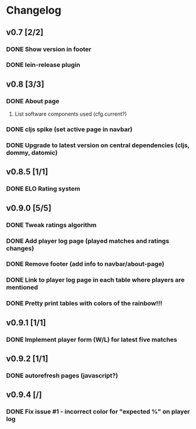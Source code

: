 * Changelog
** v0.7 [2/2]
*** DONE Show version in footer
*** DONE lein-release plugin
** v0.8 [3/3]
*** DONE About page
    CLOSED: [2013-05-16 Thu 21:09]
**** List software components used (cfg.current?)
*** DONE cljs spike (set active page in navbar)
    CLOSED: [2013-05-11 Sat 09:30]
*** DONE Upgrade to latest version on central dependencies (cljs, dommy, datomic)
    CLOSED: [2013-05-11 Sat 09:31]
** v0.8.5 [1/1]
*** DONE ELO Rating system
    CLOSED: [2013-05-20 Mon 22:31]
** v0.9.0 [5/5]
*** DONE Tweak ratings algorithm
*** DONE Add player log page (played matches and ratings changes)
*** DONE Remove footer (add info to navbar/about-page)
*** DONE Link to player log page in each table where players are mentioned
*** DONE Pretty print tables with colors of the rainbow!!!
** v0.9.1 [1/1]
*** DONE Implement player form (W/L) for latest five matches
** v0.9.2 [1/1]
*** DONE autorefresh pages (javascript?)
    CLOSED: [2013-06-06 Thu 21:13]
** v0.9.4 [/]
*** DONE Fix issue #1 - incorrect color for "expected %" on player log
